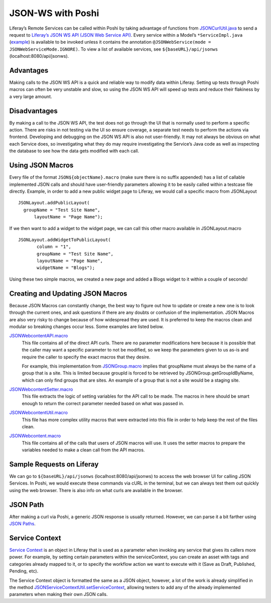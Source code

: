 JSON-WS with Poshi
===================

Liferay’s Remote Services can be called within Poshi by taking advantage of functions from `JSONCurlUtil.java`_ to send a request to `Liferay’s JSON WS API (JSON Web Service API)`_. Every service within a Model’s ``*ServiceImpl.java`` (`example`_) is available to be invoked unless it contains the annotation ``@JSONWebService(mode = JSONWebServiceMode.IGNORE)``. To view a list of available services, see ``${baseURL}/api/jsonws`` (localhost:8080/api/jsonws).

Advantages
-----------
Making calls to the JSON WS API is a quick and reliable way to modify data within Liferay. Setting up tests through Poshi macros can often be very unstable and slow, so using the JSON WS API will speed up tests and reduce their flakiness by a very large amount.

Disadvantages
--------------
By making a call to the JSON WS API, the test does not go through the UI that is normally used to perform a specific action. There are risks in not testing via the UI so ensure coverage,  a separate test needs to perform the actions via frontend. Developing and debugging on the JSON WS API is also not user-friendly. It may not always be obvious on what each Service does, so investigating what they do may require investigating the Service’s Java code as well as inspecting the database to see how the data gets modified with each call.

Using JSON Macros
------------------
Every file of the format ``JSON${objectName}.macro`` (make sure there is no suffix appended) has a list of callable implemented JSON calls and should have user-friendly parameters allowing it to be easily called within a testcase file directly. Example, in order to add a new public widget page to Liferay, we would call a specific macro from JSONLayout
::
  JSONLayout.addPublicLayout(
    groupName = "Test Site Name",
   	layoutName = "Page Name");

If we then want to add a widget to the widget page, we can call this other macro available in JSONLayout.macro
::
  JSONLayout.addWidgetToPublicLayout(
	 column = "1",
 	 groupName = "Test Site Name",
 	 layoutName = "Page Name",
 	 widgetName = "Blogs");

Using these two simple macros, we created a new page and added a Blogs widget to it within a couple of seconds!

Creating and Updating JSON Macros
----------------------------------

Because JSON Macros can constantly change, the best way to figure out how to update or create a new one is to look through the current ones, and ask questions if there are any doubts or confusion of the implementation. JSON Macros are also very risky to change because of how widespread they are used. It is preferred to keep the macros clean and modular so breaking changes occur less. Some examples are listed below.

`JSONWebcontentAPI.macro`_
  This file contains all of the direct API curls. There are no parameter modifications here because it is possible that the caller may want a specific parameter to not be modified, so we keep the parameters given to us as-is and require the caller to specify the exact macros that they desire.

  For example, this implementation from `JSONGroup.macro`_ implies that groupName must always be the name of a group that is a site. This is limited because groupId is forced to be retrieved by JSONGroup.getGroupIdByName, which can only find groups that are sites. An example of a group that is not a site would be a staging site.

`JSONWebcontentSetter.macro`_
  This file extracts the logic of setting variables for the API call to be made. The macros in here should be smart enough to return the correct parameter needed based on what was passed in.

`JSONWebcontentUtil.macro`_
  This file has more complex utility macros that were extracted into this file in order to help keep the rest of the files clean.

`JSONWebcontent.macro`_
  This file contains all of the calls that users of JSON macros will use. It uses the setter macros to prepare the variables needed to make a clean call from the API macros.

Sample Requests on Liferay
---------------------------
We can go to ``${baseURL}/api/jsonws`` (localhost:8080/api/jsonws) to access the web browser UI for calling JSON Services. In Poshi, we would execute these commands via cURL in the terminal, but we can always test them out quickly using the web browser. There is also info on what curls are available in the browser.

JSON Path
---------
After making a curl via Poshi, a generic JSON response is usually returned. However, we can parse it a bit farther using `JSON Paths`_.

Service Context
----------------
`Service Context`_ is an object in Liferay that is used as a parameter when invoking any service that gives its callers more power. For example, by setting certain parameters within the serviceContext, you can create an asset with tags and categories already mapped to it, or to specify the workflow action we want to execute with it (Save as Draft, Published, Pending, etc).

The Service Context object is formatted the same as a JSON object, however, a lot of the work is already simplified in the method `JSONServiceContextUtil.setServiceContext`_, allowing testers to add any of the already implemented parameters when making their own JSON calls.

.. _`JSONCurlUtil.java`: https://github.com/liferay/com-liferay-poshi-runner/blob/master/poshi-runner/src/main/java/com/liferay/poshi/runner/util/JSONCurlUtil.java
.. _`Liferay’s JSON WS API (JSON Web Service API)`: https://portal.liferay.dev/docs/6-2/tutorials/-/knowledge_base/t/invoking-json-web-services
.. _`example`: https://github.com/liferay/liferay-portal/blob/master/modules/apps/fragment/fragment-service/src/main/java/com/liferay/fragment/service/impl/FragmentEntryServiceImpl.java
.. _`JSONWebcontentAPI.macro`: https://github.com/liferay/liferay-portal/blob/master/portal-web/test/functional/com/liferay/portalweb/macros/json/journal/JSONWebcontentAPI.macro
.. _`JSONGroup.macro`: https://github.com/liferay/liferay-portal/blob/master/portal-web/test/functional/com/liferay/portalweb/macros/json/journal/JSONWebcontentAPI.macro
.. _`JSONWebcontentSetter.macro`: https://github.com/liferay/liferay-portal/blob/master/portal-web/test/functional/com/liferay/portalweb/macros/json/journal/JSONWebcontentSetter.macro
.. _`JSONWebcontentUtil.macro`: https://github.com/liferay/liferay-portal/blob/master/portal-web/test/functional/com/liferay/portalweb/macros/json/journal/JSONWebcontentUtil.macro
.. _`JSONWebcontent.macro`: https://github.com/liferay/liferay-portal/blob/master/portal-web/test/functional/com/liferay/portalweb/macros/json/journal/JSONWebcontent.macro
.. _`JSON Paths`: https://github.com/json-path/JsonPath
.. _`Service Context`: https://portal.liferay.dev/docs/7-1/tutorials/-/knowledge_base/t/understanding-servicecontext
.. _`JSONServiceContextUtil.setServiceContext`: https://github.com/liferay/liferay-portal/blob/master/portal-web/test/functional/com/liferay/portalweb/macros/json/util/JSONServiceContextUtil.macro#L70-L98

